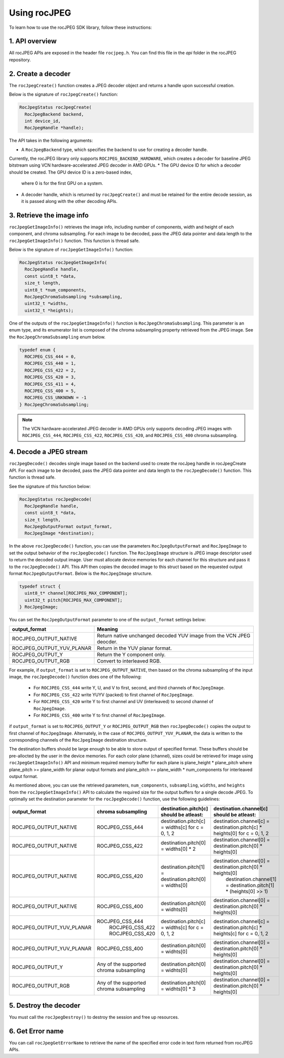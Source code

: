 .. meta::
  :description: Using rocJPEG
  :keywords: parse JPEG, parse, decode, JPEG decoder, JPEG decoding, rocJPEG, AMD, ROCm

********************************************************************
Using rocJPEG
********************************************************************

To learn how to use the rocJPEG SDK library, follow these instructions:

1. API overview
====================================================

All rocJPEG APIs are exposed in the header file ``rocjpeg.h``. You can find
this file in the `api` folder in the rocJPEG repository.

2. Create a decoder
====================================================

The ``rocJpegCreate()`` function creates a JPEG decoder object and returns a handle upon successful creation.

Below is the signature of ``rocJpegCreate()`` function:

.. code:: cpp

    RocJpegStatus rocJpegCreate(
      RocJpegBackend backend,
      int device_id,
      RocJpegHandle *handle);

The API takes in the following arguments:

* A ``RocJpegBackend`` type, which specifies the backend to use for creating a decoder handle.
Currently, the rocJPEG library only supports ``ROCJPEG_BACKEND_HARDWARE``, which creates a decoder
for baseline JPEG bitstream using VCN hardware-accelerated JPEG decoder in AMD GPUs.
* The GPU device ID for which a decoder should be created. The GPU device ID is a zero-based index,
  where 0 is for the first GPU on a system.
* A decoder handle, which is returned by ``rocJpegCreate()`` and must be retained for the entire decode session,
  as it is passed along with the other decoding APIs.

3. Retrieve the image info
====================================================
``rocJpegGetImageInfo()`` retrieves the image info, including number of components, width and height of each component, and chroma subsampling.
For each image to be decoded, pass the JPEG data pointer and data length to the ``rocJpegGetImageInfo()`` function. This function is thread safe.

Below is the signature of ``rocJpegGetImageInfo()`` function:

.. code:: cpp

    RocJpegStatus rocJpegGetImageInfo(
      RocJpegHandle handle,
      const uint8_t *data,
      size_t length,
      uint8_t *num_components,
      RocJpegChromaSubsampling *subsampling,
      uint32_t *widths,
      uint32_t *heights);

One of the outputs of the ``rocJpegGetImageInfo()`` function is ``RocJpegChromaSubsampling``. This parameter is an enum type, and its enumerator
list is composed of the chroma subsampling property retrieved from the JPEG image. See the ``RocJpegChromaSubsampling`` enum below.

.. code:: cpp

    typedef enum {
      ROCJPEG_CSS_444 = 0,
      ROCJPEG_CSS_440 = 1,
      ROCJPEG_CSS_422 = 2,
      ROCJPEG_CSS_420 = 3,
      ROCJPEG_CSS_411 = 4,
      ROCJPEG_CSS_400 = 5,
      ROCJPEG_CSS_UNKNOWN = -1
    } RocJpegChromaSubsampling;

.. note::

  The VCN hardware-accelerated JPEG decoder in AMD GPUs only supports decoding JPEG images with ``ROCJPEG_CSS_444``, ``ROCJPEG_CSS_422``,
  ``ROCJPEG_CSS_420``, and ``ROCJPEG_CSS_400`` chroma subsampling.

4. Decode a JPEG stream
====================================================
``rocJpegDecode()`` decodes single image based on the backend used to create the rocJpeg handle in rocJpegCreate API. For each image to be decoded,
pass the JPEG data pointer and data length to the ``rocJpegDecode()`` function. This function is thread safe.

See the signature of this function below:

.. code:: cpp

    RocJpegStatus rocJpegDecode(
      RocJpegHandle handle,
      const uint8_t *data,
      size_t length,
      RocJpegOutputFormat output_format,
      RocJpegImage *destination);

In the above ``rocJpegDecode()`` function, you can use the parameters ``RocJpegOutputFormat`` and ``RocJpegImage`` to set
the output behavior of the ``rocJpegDecode()`` function. The ``RocJpegImage`` structure is JPEG image descriptor used to
return the decoded output image. User must allocate device memories for each channel for this structure and pass it to the
``rocJpegDecode()`` API. This API then copies the decoded image to this struct based on the requested output format ``RocJpegOutputFormat``.
Below is the ``RocJpegImage`` structure.

.. code:: cpp

    typedef struct {
      uint8_t* channel[ROCJPEG_MAX_COMPONENT];
      uint32_t pitch[ROCJPEG_MAX_COMPONENT];
    } RocJpegImage;

You can set the ``RocJpegOutputFormat`` parameter to one of the ``output_format`` settings below:

.. csv-table::
  :header: "output_format", "Meaning"

  "ROCJPEG_OUTPUT_NATIVE", "Return native unchanged decoded YUV image from the VCN JPEG deocder."
  "ROCJPEG_OUTPUT_YUV_PLANAR", "Return in the YUV planar format."
  "ROCJPEG_OUTPUT_Y", "Return the Y component only."
  "ROCJPEG_OUTPUT_RGB", "Convert to interleaved RGB."

For example, if ``output_format`` is set to ``ROCJPEG_OUTPUT_NATIVE``, then based on the chroma subsampling of the input image, the
``rocJpegDecode()`` function does one of the following:

  * For ``ROCJPEG_CSS_444`` write Y, U, and V to first, second, and third channels of ``RocJpegImage``.
  * For ``ROCJPEG_CSS_422`` write YUYV (packed) to first channel of ``RocJpegImage``.
  * For ``ROCJPEG_CSS_420`` write Y to first channel and UV (interleaved) to second channel of ``RocJpegImage``.
  * For ``ROCJPEG_CSS_400`` write Y to first channel of ``RocJpegImage``.

if ``output_format`` is set to ``ROCJPEG_OUTPUT_Y`` or ``ROCJPEG_OUTPUT_RGB`` then ``rocJpegDecode()`` copies the output to first channel of ``RocJpegImage``.
Alternately, in the case of ``ROCJPEG_OUTPUT_YUV_PLANAR``, the data is written to the corresponding channels of the ``RocJpegImage`` destination structure.

The destination buffers should be large enough to be able to store output of specified format. These buffers should be
pre-allocted by the user in the device memories. For each color plane (channel), sizes could be retrieved for image using
``rocJpegGetImageInfo()`` API and minimum required memory buffer for each plane is plane_height * plane_pitch where
plane_pitch >= plane_width for planar output formats and plane_pitch >= plane_width * num_components for interleaved output format.

As mentioned above, you can use the retrieved parameters, ``num_components``, ``subsampling``, ``widths``, and ``heights`` from the ``rocJpegGetImageInfo()`` API to calculate
the required size for the output buffers for a single decode JPEG. To optimally set the destination parameter for the ``rocJpegDecode()`` function, use the following guidelines:

.. csv-table::
  :header: "output_format", "chroma subsampling", "destination.pitch[c] should be atleast:", "destination.channel[c] should be atleast:"

  "ROCJPEG_OUTPUT_NATIVE", "ROCJPEG_CSS_444", "destination.pitch[c] = widths[c] for c = 0, 1, 2", "destination.channel[c] = destination.pitch[c] * heights[0] for c = 0, 1, 2"
  "ROCJPEG_OUTPUT_NATIVE", "ROCJPEG_CSS_422", "destination.pitch[0] = widths[0] * 2", "destination.channel[0] = destination.pitch[0] * heights[0]"
  "ROCJPEG_OUTPUT_NATIVE", "ROCJPEG_CSS_420", "destination.pitch[1] = destination.pitch[0] = widths[0]", "destination.channel[0] = destination.pitch[0] * heights[0]
                                                                                                          destination.channel[1] = destination.pitch[1] * (heights[0] >> 1)"
  "ROCJPEG_OUTPUT_NATIVE", "ROCJPEG_CSS_400", "destination.pitch[0] = widhts[0]", "destination.channel[0] = destination.pitch[0] * heights[0]"
  "ROCJPEG_OUTPUT_YUV_PLANAR", "ROCJPEG_CSS_444
                                ROCJPEG_CSS_422
                                ROCJPEG_CSS_420", "destination.pitch[c] = widths[c] for c = 0, 1, 2", "destination.channel[c] = destination.pitch[c] * heights[c] for c = 0, 1, 2"
  "ROCJPEG_OUTPUT_YUV_PLANAR", "ROCJPEG_CSS_400", "destination.pitch[0] = widhts[0]", "destination.channel[0] = destination.pitch[0] * heights[0]"
  "ROCJPEG_OUTPUT_Y", "Any of the supported chroma subsampling", "destination.pitch[0] = widhts[0]", "destination.channel[0] = destination.pitch[0] * heights[0]"
  "ROCJPEG_OUTPUT_RGB", "Any of the supported chroma subsampling", "destination.pitch[0] = widhts[0] * 3", "destination.channel[0] = destination.pitch[0] * heights[0]"

5. Destroy the decoder
====================================================

You must call the ``rocJpegDestroy()`` to destroy the session and free up resources.

6. Get Error name
====================================================

You can call ``rocJpegGetErrorName`` to retrieve the name of the specified error code in text form returned from rocJPEG APIs.